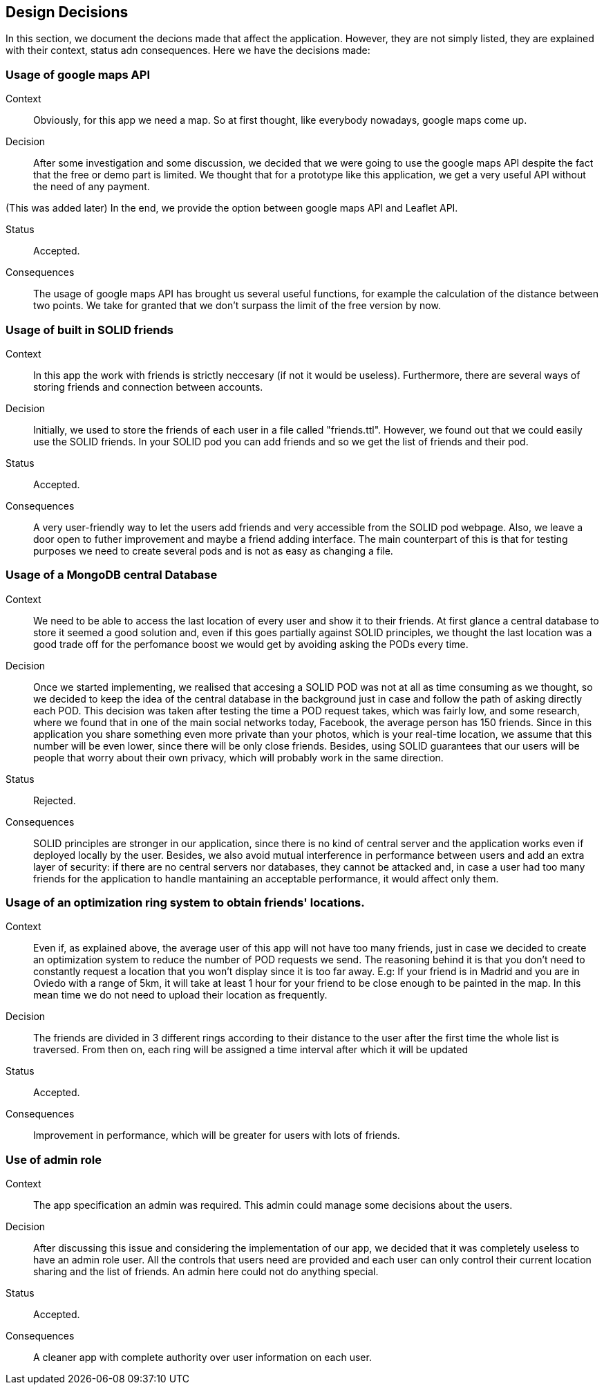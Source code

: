 [[section-design-decisions]]
== Design Decisions

In this section, we document the decions made that affect the application. However, they are not simply listed, they are explained with their context, status adn consequences.
Here we have the decisions made:

=== Usage of google maps API

Context:: 

Obviously, for this app we need a map. So at first thought, like everybody nowadays, google maps come up. 

Decision::

After some investigation and some discussion, we decided that we were going to use the google maps API despite the fact that the free or demo part is limited. We thought that for a prototype like this application, we get a very useful API without the need of any payment.

(This was added later) In the end, we provide the option between google maps API and Leaflet API.

Status::

Accepted.

Consequences::

The usage of google maps API has brought us several useful functions, for example the calculation of the distance between two points. We take for granted that we don't surpass the limit of the free version by now.

=== Usage of built in SOLID friends 

Context:: 

In this app the work with friends is strictly neccesary (if not it would be useless). Furthermore, there are several ways of storing friends and connection between accounts.

Decision::

Initially, we used to store the friends of each user in a file called "friends.ttl". However, we found out that we could easily use the SOLID friends. In your SOLID pod you can add friends and so we get the list of friends and their pod.

Status::

Accepted.

Consequences::

A very user-friendly way to let the users add friends and very accessible from the SOLID pod webpage. Also, we leave a door open to futher improvement and maybe a friend adding interface. The main counterpart of this is that for testing purposes we need to create several pods and is not as easy as changing a file.

=== Usage of a MongoDB central Database

Context:: 

We need to be able to access the last location of every user and show it to their friends. At first glance a central database to store it seemed a good solution and, even if this goes partially against SOLID principles, we thought the last location was a good trade off for the perfomance boost we would get by avoiding asking the PODs every time.

Decision::

Once we started implementing, we realised that accesing a SOLID POD was not at all as time consuming as we thought, so we decided to keep the idea of the central database in the background just in case and follow the path of asking directly each POD. This decision was taken after testing the time a POD request takes, which was fairly low, and some research, where we found that in one of the main social networks today, Facebook, the average person has 150 friends. Since in this application you share something even more private than your photos, which is your real-time location, we assume that this number will be even lower, since there will be only close friends. Besides, using SOLID guarantees that our users will be people that worry about their own privacy, which will probably work in the same direction.

Status::

Rejected.

Consequences::

SOLID principles are stronger in our application, since there is no kind of central server and the application works even if deployed locally by the user. Besides, we also avoid mutual interference in performance between users and add an extra layer of security: if there are no central servers nor databases, they cannot be attacked and, in case a user had too many friends for the application to handle mantaining an acceptable performance, it would affect only them.

=== Usage of an optimization ring system to obtain friends' locations.

Context:: 

Even if, as explained above, the average user of this app will not have too many friends, just in case we decided to create an optimization system to reduce the number of POD requests we send. The reasoning behind it is that you don't need to constantly request a location that you won't display since it is too far away. E.g: If your friend is in Madrid and you are in Oviedo with a range of 5km, it will take at least 1 hour for your friend to be close enough to be painted in the map. In this mean time we do not need to upload their location as frequently.

Decision::

The friends are divided in 3 different rings according to their distance to the user after the first time the whole list is traversed. From then on, each ring will be assigned a time interval after which it will be updated

Status::

Accepted.

Consequences::

Improvement in performance, which will be greater for users with lots of friends.

=== Use of admin role

Context:: 

The app specification an admin was required. This admin could manage some decisions about the users. 

Decision::

After discussing this issue and considering the implementation of our app, we decided that it was completely useless to have an admin role user. All the controls that users need are provided and each user can only control their current location sharing and the list of friends. An admin here could not do anything special.

Status::

Accepted.

Consequences::

A cleaner app with complete authority over user information on each user.


